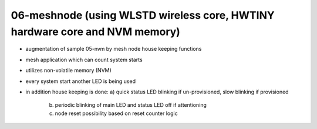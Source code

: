 ================================================================================
06-meshnode (using WLSTD wireless core, HWTINY hardware core and NVM memory)
================================================================================

- augmentation of sample 05-nvm by mesh node house keeping functions
- mesh application which can count system starts
- utilizes non-volatile memory (NVM)
- every system start another LED is being used
- in addition house keeping is done:
  a) quick status LED blinking if un-provisioned, slow blinking if provisioned
	b) periodic blinking of main LED and status LED off if attentioning
	c) node reset possibility based on reset counter logic
